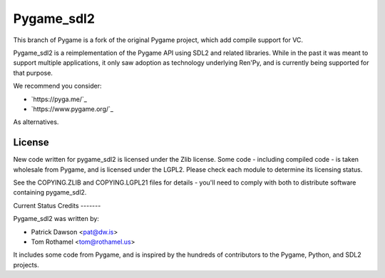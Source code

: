 ===========
Pygame_sdl2
===========

This branch of Pygame is a fork of the original Pygame project, which add compile support for VC.

Pygame_sdl2 is a reimplementation of the Pygame API using SDL2 and
related libraries. While in the past it was meant to support multiple
applications, it only saw adoption as technology underlying Ren'Py, and
is currently being supported for that purpose.


We recommend you consider:

* `https://pyga.me/`_
* `https://www.pygame.org/`_

As alternatives.

License
-------

New code written for pygame_sdl2 is licensed under the Zlib license. Some
code - including compiled code - is taken wholesale from Pygame, and is
licensed under the LGPL2. Please check each module to
determine its licensing status.

See the COPYING.ZLIB and COPYING.LGPL21 files for details - you'll need
to comply with both to distribute software containing pygame_sdl2.


Current Status
Credits
-------

Pygame_sdl2 was written by:

* Patrick Dawson <pat@dw.is>
* Tom Rothamel <tom@rothamel.us>

It includes some code from Pygame, and is inspired by the hundreds of
contributors to the Pygame, Python, and SDL2 projects.
